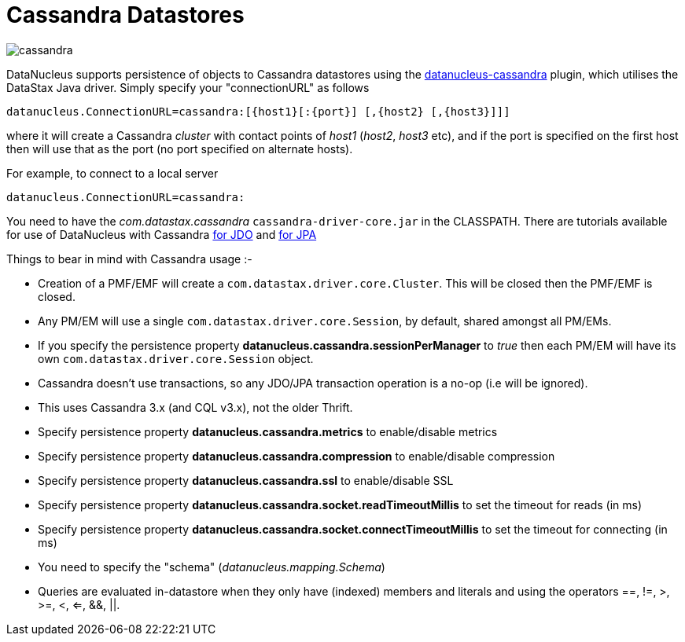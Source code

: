[[cassandra]]
= Cassandra Datastores
:_basedir: ../
:_imagesdir: images/


image:../images/datastore/cassandra.png[]

DataNucleus supports persistence of objects to Cassandra datastores using the https://github.com/datanucleus/datanucleus-cassandra[datanucleus-cassandra] plugin, 
which utilises the DataStax Java driver. Simply specify your "connectionURL" as follows

-----
datanucleus.ConnectionURL=cassandra:[{host1}[:{port}] [,{host2} [,{host3}]]]
-----

where it will create a Cassandra _cluster_ with contact points of _host1_ (_host2_, _host3_ etc), 
and if the port is specified on the first host then will use that as the port (no port specified on alternate hosts).

For example, to connect to a local server

-----
datanucleus.ConnectionURL=cassandra:
-----

You need to have the _com.datastax.cassandra_ `cassandra-driver-core.jar` in the CLASSPATH.
There are tutorials available for use of DataNucleus with Cassandra link:../jdo/tutorial.html[for JDO] and link:../jpa/tutorial.html[for JPA]

Things to bear in mind with Cassandra usage :-

* Creation of a PMF/EMF will create a `com.datastax.driver.core.Cluster`. This will be closed then the PMF/EMF is closed.
* Any PM/EM will use a single `com.datastax.driver.core.Session`, by default, shared amongst all PM/EMs.
* If you specify the persistence property *datanucleus.cassandra.sessionPerManager* to _true_ then each PM/EM will have its own `com.datastax.driver.core.Session` object.
* Cassandra doesn't use transactions, so any JDO/JPA transaction operation is a no-op (i.e will be ignored).
* This uses Cassandra 3.x (and CQL v3.x), not the older Thrift.
* Specify persistence property *datanucleus.cassandra.metrics* to enable/disable metrics
* Specify persistence property *datanucleus.cassandra.compression* to enable/disable compression
* Specify persistence property *datanucleus.cassandra.ssl* to enable/disable SSL
* Specify persistence property *datanucleus.cassandra.socket.readTimeoutMillis* to set the timeout for reads (in ms)
* Specify persistence property *datanucleus.cassandra.socket.connectTimeoutMillis* to set the timeout for connecting (in ms)
* You need to specify the "schema" (_datanucleus.mapping.Schema_)
* Queries are evaluated in-datastore when they only have (indexed) members and literals and using the operators ==, !=, >, >=, <, <=, &amp;&amp;, {vbar}{vbar}.
